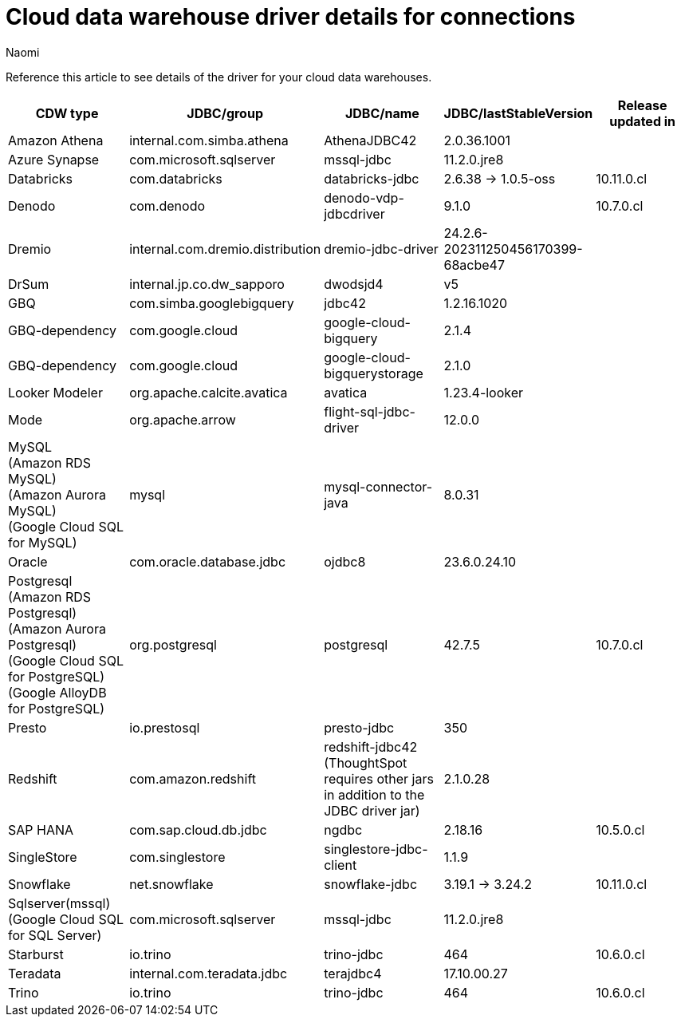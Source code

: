= Cloud data warehouse driver details for connections
:last_updated: 6/16/25
:author: Naomi
:linkattrs:
:experimental:
:page-layout: default-cloud
:description: Reference this article to see details of the driver for your cloud data warehouses.
:jira: SCAL-247619

Reference this article to see details of the driver for your cloud data warehouses.

[options="header"]
|===
| CDW type | JDBC/group | JDBC/name | JDBC/lastStableVersion | Release updated in


| Amazon Athena
| internal.com.simba.athena
| AthenaJDBC42
| 2.0.36.1001
|

| Azure Synapse
| com.microsoft.sqlserver
| mssql-jdbc
| 11.2.0.jre8
|

| Databricks
| com.databricks
| databricks-jdbc
| 2.6.38  -> 1.0.5-oss
| 10.11.0.cl

| Denodo
| com.denodo
| denodo-vdp-jdbcdriver
| 9.1.0
| 10.7.0.cl

| Dremio
| internal.com.dremio.distribution
| dremio-jdbc-driver
| 24.2.6-202311250456170399-68acbe47
|

| DrSum
| internal.jp.co.dw_sapporo
| dwodsjd4
| v5
|


| GBQ
| com.simba.googlebigquery
| jdbc42
| 1.2.16.1020
|

| GBQ-dependency
| com.google.cloud
| google-cloud-bigquery
| 2.1.4
|

| GBQ-dependency
| com.google.cloud
| google-cloud-bigquerystorage
| 2.1.0
|



| Looker Modeler
| org.apache.calcite.avatica
| avatica
| 1.23.4-looker
|

| Mode
| org.apache.arrow
| flight-sql-jdbc-driver
| 12.0.0
|

a| MySQL +
(Amazon RDS MySQL) +
(Amazon Aurora MySQL) +
(Google Cloud SQL for MySQL)
| mysql
| mysql-connector-java
| 8.0.31
|

| Oracle
| com.oracle.database.jdbc
| ojdbc8
| 23.6.0.24.10
|

a| Postgresql +
(Amazon RDS Postgresql) +
(Amazon Aurora Postgresql) +
(Google Cloud SQL for PostgreSQL) +
(Google AlloyDB for PostgreSQL)
| org.postgresql
| postgresql
| 42.7.5
| 10.7.0.cl

| Presto
| io.prestosql
| presto-jdbc
| 350
|

| Redshift
| com.amazon.redshift
a| redshift-jdbc42 +
(ThoughtSpot requires other jars in addition to the JDBC driver jar)
| 2.1.0.28
|

| SAP HANA
| com.sap.cloud.db.jdbc
| ngdbc
| 2.18.16
| 10.5.0.cl

| SingleStore
| com.singlestore
| singlestore-jdbc-client
| 1.1.9
|

| Snowflake
| net.snowflake
| snowflake-jdbc
| 3.19.1 -> 3.24.2
| 10.11.0.cl

a| Sqlserver(mssql) +
(Google Cloud SQL for SQL Server)
| com.microsoft.sqlserver
| mssql-jdbc
| 11.2.0.jre8
|

| Starburst
| io.trino
| trino-jdbc
| 464
| 10.6.0.cl

| Teradata
| internal.com.teradata.jdbc
| terajdbc4
| 17.10.00.27
|

| Trino
| io.trino
| trino-jdbc
| 464
| 10.6.0.cl

|===
